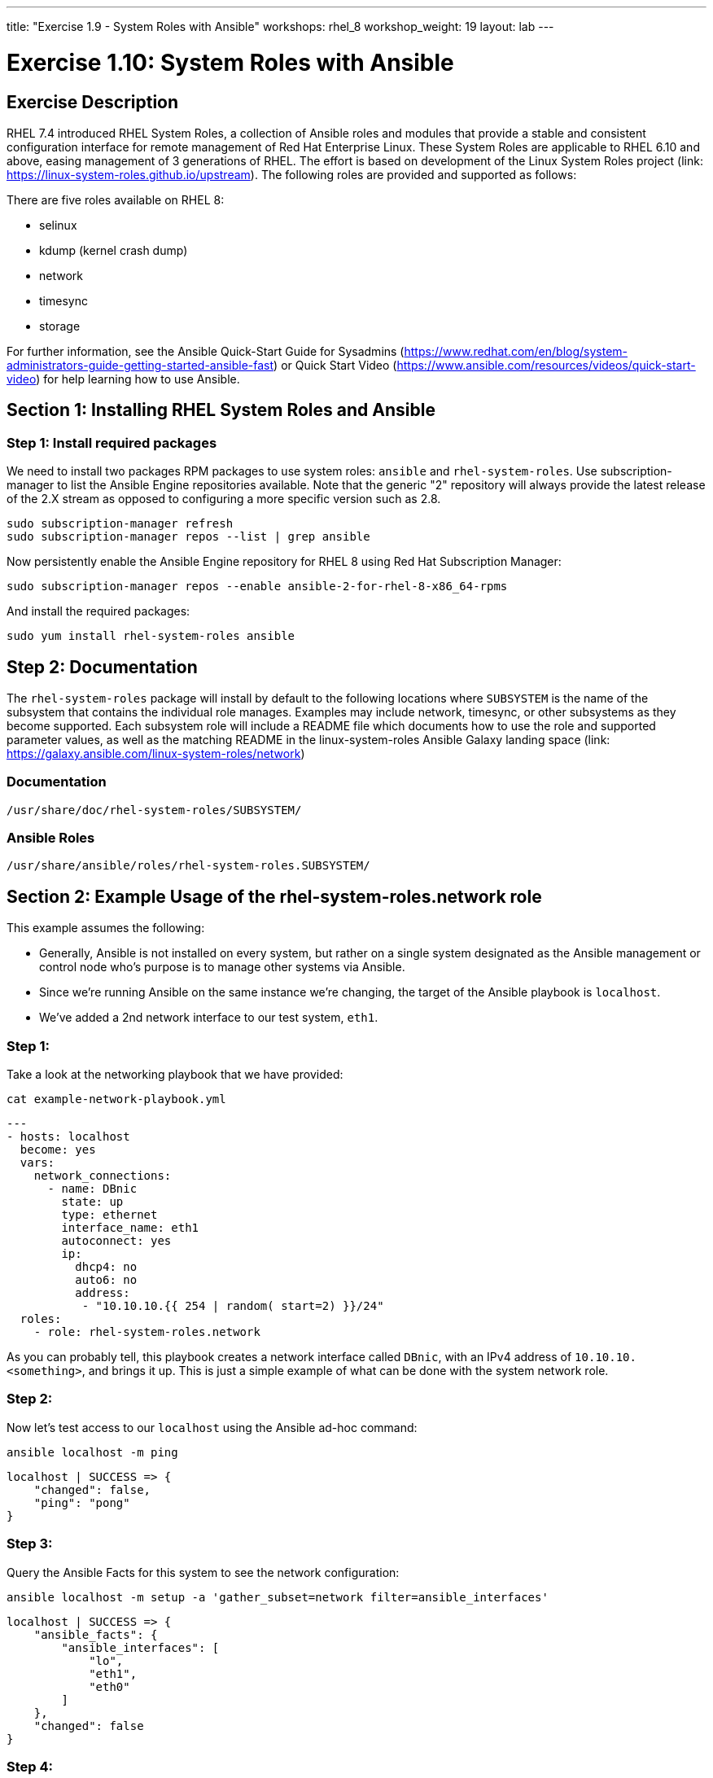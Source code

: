 ---
title: "Exercise 1.9 - System Roles with Ansible"
workshops: rhel_8
workshop_weight: 19
layout: lab
---

:icons: font
:imagesdir: /workshops/rhel_8/images
:package_url: http://docs.ansible.com/ansible/package_module.html
:service_url: http://docs.ansible.com/ansible/service_module.html
:dir_url: http://docs.ansible.com/ansible/playbooks_best_practices.html
:var_prec_url: http://docs.ansible.com/ansible/latest/playbooks_variables.html#variable-precedence-where-should-i-put-a-variable


= Exercise 1.10: System Roles with Ansible

== Exercise Description
RHEL 7.4 introduced RHEL System Roles, a collection of Ansible roles and modules that provide a stable and consistent configuration interface for remote management of Red Hat Enterprise Linux.  These System Roles are applicable to RHEL 6.10 and above, easing management of 3 generations of RHEL.  The effort is based on development of the Linux System Roles project (link: https://linux-system-roles.github.io/upstream). The following roles are provided and supported as follows:

There are five roles available on RHEL 8:

* selinux
* kdump (kernel crash dump)
* network
* timesync
* storage

For further information, see the Ansible Quick-Start Guide for Sysadmins (https://www.redhat.com/en/blog/system-administrators-guide-getting-started-ansible-fast) or Quick Start Video (https://www.ansible.com/resources/videos/quick-start-video) for help learning how to use Ansible.

== Section 1: Installing RHEL System Roles and Ansible

=== Step 1: Install required packages

We need to install two packages RPM packages to use system roles: `ansible` and `rhel-system-roles`.  Use subscription-manager to list the Ansible Engine repositories available. Note that the generic "2" repository will always provide the latest release of the 2.X stream as opposed to configuring a more specific version such as 2.8.

[source, bash]
----
sudo subscription-manager refresh
sudo subscription-manager repos --list | grep ansible
----

Now persistently enable the Ansible Engine repository for RHEL 8 using Red Hat Subscription Manager:

[source, bash]
----
sudo subscription-manager repos --enable ansible-2-for-rhel-8-x86_64-rpms
----

And install the required packages:

[source, bash]
----
sudo yum install rhel-system-roles ansible
----

== Step 2: Documentation

The `rhel-system-roles` package will install by default to the following locations where `SUBSYSTEM` is the name of the subsystem that contains the individual role manages. Examples may include network, timesync, or other subsystems as they become supported. Each subsystem role will include a README file which documents how to use the role and supported parameter values, as well as the matching README in the linux-system-roles Ansible Galaxy landing space (link: https://galaxy.ansible.com/linux-system-roles/network)

=== Documentation
....
/usr/share/doc/rhel-system-roles/SUBSYSTEM/
....

=== Ansible Roles
....
/usr/share/ansible/roles/rhel-system-roles.SUBSYSTEM/
....

== Section 2: Example Usage of the rhel-system-roles.*network* role

This example assumes the following:

* Generally, Ansible is not installed on every system, but rather on a single system designated as the Ansible management or control node who's purpose is to manage other systems via Ansible.
* Since we're running Ansible on the same instance we're changing, the target of the Ansible playbook is `localhost`.
* We've added a 2nd network interface to our test system, `eth1`.

=== Step 1:

Take a look at the networking playbook that we have provided:

[source, bash]
----
cat example-network-playbook.yml
----

....
---
- hosts: localhost
  become: yes
  vars:
    network_connections:
      - name: DBnic
        state: up
        type: ethernet
        interface_name: eth1
        autoconnect: yes
        ip:
          dhcp4: no
          auto6: no
          address:
           - "10.10.10.{{ 254 | random( start=2) }}/24"
  roles:
    - role: rhel-system-roles.network
....

As you can probably tell, this playbook creates a network interface called `DBnic`, with an IPv4 address of `10.10.10.<something>`, and brings it up. This is just a simple example of what can be done with the system network role.

=== Step 2:

Now let's test access to our `localhost` using the Ansible ad-hoc command:

[source, bash]
----
ansible localhost -m ping
----

....
localhost | SUCCESS => {
    "changed": false,
    "ping": "pong"
}
....

=== Step 3:

Query the Ansible Facts for this system to see the network configuration:

[source, bash]
----
ansible localhost -m setup -a 'gather_subset=network filter=ansible_interfaces'
----

....
localhost | SUCCESS => {
    "ansible_facts": {
        "ansible_interfaces": [
            "lo",
            "eth1",
            "eth0"
        ]
    },
    "changed": false
}
....

=== Step 4:

Examine the current configuration of `eth1` using the `ip` and `nmcli` commands:

[source, bash]
----
ip a
----

....
1: lo: <LOOPBACK,UP,LOWER_UP> mtu 65536 qdisc noqueue state UNKNOWN group default qlen 1000
    link/loopback 00:00:00:00:00:00 brd 00:00:00:00:00:00
    inet 127.0.0.1/8 scope host lo
       valid_lft forever preferred_lft forever
    inet6 ::1/128 scope host
       valid_lft forever preferred_lft forever
2: eth0: <BROADCAST,MULTICAST,UP,LOWER_UP> mtu 9001 qdisc fq_codel state UP group default qlen 1000
    link/ether 06:62:b5:81:e3:65 brd ff:ff:ff:ff:ff:ff
    inet 10.10.0.63/24 brd 10.10.0.255 scope global dynamic noprefixroute eth0
       valid_lft 2055sec preferred_lft 2055sec
    inet6 fe80::462:b5ff:fe81:e365/64 scope link
       valid_lft forever preferred_lft forever
3: eth1: <BROADCAST,MULTICAST,UP,LOWER_UP> mtu 9001 qdisc fq_codel state UP group default qlen 1000
    link/ether 06:7d:2c:e9:2f:01 brd ff:ff:ff:ff:ff:ff
    inet 10.10.0.135/24 brd 10.10.0.255 scope global dynamic noprefixroute eth1
       valid_lft 3588sec preferred_lft 3588sec
    inet6 fe80::6cb5:e657:5c52:e6d1/64 scope link noprefixroute
       valid_lft forever preferred_lft forever
....

[source, bash]
----
nmcli con
----

....
NAME                UUID                                  TYPE      DEVICE
System eth0         5fb06bd0-0bb0-7ffb-45f1-d6edd65f3e03  ethernet  eth0
Wired connection 1  9738a5c6-39dd-3515-aa1c-895f763851a6  ethernet  eth1
ens3                50e9a523-3280-4238-a07b-dbfd7d335273  ethernet  --
....

=== Step 5:

Now let's run our playbook to create a new connection profile called DBnic, turn off DHCP, and assign a static ip address:

----
ansible-playbook example-network-playbook.yml
----

....
[WARNING]: provided hosts list is empty, only localhost is available. Note that the implicit localhost does not match 'all'


PLAY [localhost] ******************************************************************************************************

TASK [Gathering Facts] ************************************************************************************************
ok: [localhost]

TASK [rhel-system-roles.network : Check which services are running] ***************************************************
ok: [localhost]

TASK [rhel-system-roles.network : Check which packages are installed] *************************************************
ok: [localhost]

TASK [rhel-system-roles.network : Print network provider] *************************************************************
ok: [localhost] => {
    "msg": "Using network provider: nm"
}

TASK [rhel-system-roles.network : Install packages] *******************************************************************
skipping: [localhost]

TASK [rhel-system-roles.network : Enable and start NetworkManager] ****************************************************
ok: [localhost]

TASK [rhel-system-roles.network : Enable network service] *************************************************************
skipping: [localhost]

TASK [rhel-system-roles.network : Ensure initscripts network file dependency is present] ******************************
skipping: [localhost]

TASK [rhel-system-roles.network : Configure networking connection profiles] *******************************************
[WARNING]: [003] <info>  #0, state:up persistent_state:present, 'DBnic': connection DBnic,
3b54603b-c603-46b9-9bd9-e6fc295e7a11 already up to date

[WARNING]: [004] <info>  #0, state:up persistent_state:present, 'DBnic': up connection DBnic,
3b54603b-c603-46b9-9bd9-e6fc295e7a11 (not-active)

changed: [localhost]

TASK [rhel-system-roles.network : Re-test connectivity] ***************************************************************
ok: [localhost]

PLAY RECAP ************************************************************************************************************
localhost                  : ok=7    changed=1    unreachable=0    failed=0    skipped=3    rescued=0    ignored=0
....

=== Step 6:
Now let's see how the Ansible playbook changed our network configuration:

[source, bash]
----
ip a
----

....
1: lo: <LOOPBACK,UP,LOWER_UP> mtu 65536 qdisc noqueue state UNKNOWN group default qlen 1000
    link/loopback 00:00:00:00:00:00 brd 00:00:00:00:00:00
    inet 127.0.0.1/8 scope host lo
       valid_lft forever preferred_lft forever
    inet6 ::1/128 scope host
       valid_lft forever preferred_lft forever
2: eth0: <BROADCAST,MULTICAST,UP,LOWER_UP> mtu 9001 qdisc fq_codel state UP group default qlen 1000
    link/ether 06:62:b5:81:e3:65 brd ff:ff:ff:ff:ff:ff
    inet 10.10.0.63/24 brd 10.10.0.255 scope global dynamic noprefixroute eth0
       valid_lft 3522sec preferred_lft 3522sec
    inet6 fe80::462:b5ff:fe81:e365/64 scope link
       valid_lft forever preferred_lft forever
3: eth1: <BROADCAST,MULTICAST,UP,LOWER_UP> mtu 1500 qdisc fq_codel state UP group default qlen 1000
    link/ether 06:7d:2c:e9:2f:01 brd ff:ff:ff:ff:ff:ff
    inet 10.10.10.10/24 brd 10.10.10.255 scope global noprefixroute eth1
       valid_lft forever preferred_lft forever
    inet6 fe80::2bcc:cea2:c7fb:6bba/64 scope link noprefixroute
       valid_lft forever preferred_lft forever
....

[source, bash]
----
nmcli con
----

....
NAME                UUID                                  TYPE      DEVICE
System eth0         5fb06bd0-0bb0-7ffb-45f1-d6edd65f3e03  ethernet  eth0
DBnic               3b54603b-c603-46b9-9bd9-e6fc295e7a11  ethernet  eth1
ens3                50e9a523-3280-4238-a07b-dbfd7d335273  ethernet  --
Wired connection 1  9738a5c6-39dd-3515-aa1c-895f763851a6  ethernet  --
....

== Summary - What We've Learned

Linux System Roles based on Ansible playbooks make it easy and consistent to enable specific services and configurations on your RHEL hosts, and across many versions.  We experimented with the *network* system role in this exercise, but *storage*, *kdump (kernel crash dump)*, *selinux*, and *timesync* are also available.

{{< importPartial "footer/footer.html" >}}
